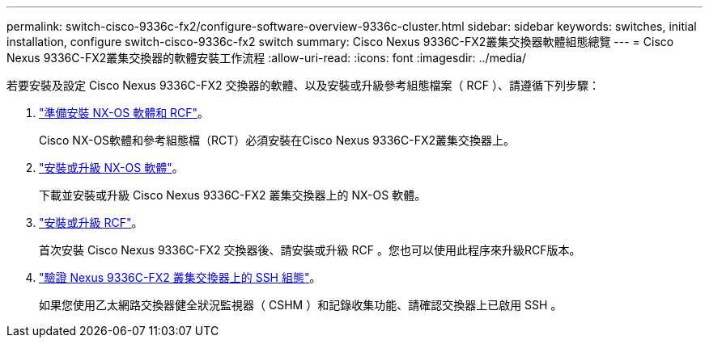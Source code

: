 ---
permalink: switch-cisco-9336c-fx2/configure-software-overview-9336c-cluster.html 
sidebar: sidebar 
keywords: switches, initial installation, configure switch-cisco-9336c-fx2 switch 
summary: Cisco Nexus 9336C-FX2叢集交換器軟體組態總覽 
---
= Cisco Nexus 9336C-FX2叢集交換器的軟體安裝工作流程
:allow-uri-read: 
:icons: font
:imagesdir: ../media/


[role="lead"]
若要安裝及設定 Cisco Nexus 9336C-FX2 交換器的軟體、以及安裝或升級參考組態檔案（ RCF ）、請遵循下列步驟：

. link:install-nxos-overview-9336c-cluster.html["準備安裝 NX-OS 軟體和 RCF"]。
+
Cisco NX-OS軟體和參考組態檔（RCT）必須安裝在Cisco Nexus 9336C-FX2叢集交換器上。

. link:install-nxos-software-9336c-cluster.html["安裝或升級 NX-OS 軟體"]。
+
下載並安裝或升級 Cisco Nexus 9336C-FX2 叢集交換器上的 NX-OS 軟體。

. link:install-upgrade-rcf-overview-cluster.html["安裝或升級 RCF"]。
+
首次安裝 Cisco Nexus 9336C-FX2 交換器後、請安裝或升級 RCF 。您也可以使用此程序來升級RCF版本。

. link:configure-ssh-keys.html["驗證 Nexus 9336C-FX2 叢集交換器上的 SSH 組態"]。
+
如果您使用乙太網路交換器健全狀況監視器（ CSHM ）和記錄收集功能、請確認交換器上已啟用 SSH 。


